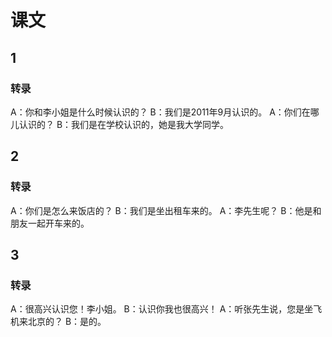 * 课文
** 1
*** 转录
A：你和李小姐是什么时候认识的？
B：我们是2011年9月认识的。
A：你们在哪儿认识的？
B：我们是在学校认识的，她是我大学同学。
** 2
*** 转录
A：你们是怎么来饭店的？
B：我们是坐出租车来的。
A：李先生呢？
B：他是和朋友一起开车来的。
** 3
*** 转录
A：很高兴认识您！李小姐。
B：认识你我也很高兴！
A：听张先生说，您是坐飞机来北京的？
B：是的。
